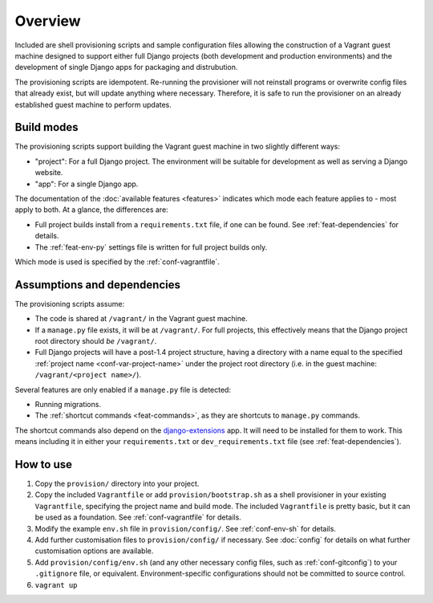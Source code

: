 ========
Overview
========

Included are shell provisioning scripts and sample configuration files allowing the construction of a Vagrant guest machine designed to support either full Django projects (both development and production environments) and the development of single Django apps for packaging and distrubution.

The provisioning scripts are idempotent. Re-running the provisioner will not reinstall programs or overwrite config files that already exist, but will update anything where necessary. Therefore, it is safe to run the provisioner on an already established guest machine to perform updates.

.. _build-modes:

Build modes
===========

The provisioning scripts support building the Vagrant guest machine in two slightly different ways:

* "project": For a full Django project. The environment will be suitable for development as well as serving a Django website.
* "app": For a single Django app.

The documentation of the :doc:`available features <features>` indicates which mode each feature applies to - most apply to both. At a glance, the differences are:

* Full project builds install from a ``requirements.txt`` file, if one can be found. See :ref:`feat-dependencies` for details.
* The :ref:`feat-env-py` settings file is written for full project builds only.

Which mode is used is specified by the :ref:`conf-vagrantfile`.


.. _assumptions-dependencies:

Assumptions and dependencies
============================

The provisioning scripts assume:

* The code is shared at ``/vagrant/`` in the Vagrant guest machine.
* If a ``manage.py`` file exists, it will be at ``/vagrant/``. For full projects, this effectively means that the Django project root directory should *be* ``/vagrant/``.
* Full Django projects will have a post-1.4 project structure, having a directory with a name equal to the specified :ref:`project name <conf-var-project-name>` under the project root directory (i.e. in the guest machine: ``/vagrant/<project name>/``).

Several features are only enabled if a ``manage.py`` file is detected:

* Running migrations.
* The :ref:`shortcut commands <feat-commands>`, as they are shortcuts to ``manage.py`` commands.

The shortcut commands also depend on the `django-extensions <https://github.com/django-extensions/django-extensions>`_ app. It will need to be installed for them to work. This means including it in either your ``requirements.txt`` or ``dev_requirements.txt`` file (see :ref:`feat-dependencies`).


How to use
==========

#.  Copy the ``provision/`` directory into your project.
#.  Copy the included ``Vagrantfile`` or add ``provision/bootstrap.sh`` as a shell provisioner in your existing ``Vagrantfile``, specifying the project name and build mode. The included ``Vagrantfile`` is pretty basic, but it can be used as a foundation. See :ref:`conf-vagrantfile` for details.
#.  Modify the example ``env.sh`` file in ``provision/config/``. See :ref:`conf-env-sh` for details.
#.  Add further customisation files to ``provision/config/`` if necessary. See :doc:`config` for details on what further customisation options are available.
#.  Add ``provision/config/env.sh`` (and any other necessary config files, such as :ref:`conf-gitconfig`) to your ``.gitignore`` file, or equivalent. Environment-specific configurations should not be committed to source control.
#. ``vagrant up``
